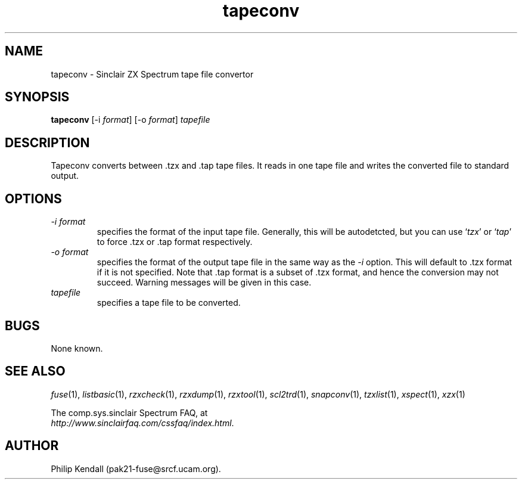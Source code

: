 .\" -*- nroff -*-
.\"
.\" tapeconv.1: tapeconv man page
.\" Copyright (c) 2002-2003 Philip Kendall
.\"
.\" This program is free software; you can redistribute it and/or modify
.\" it under the terms of the GNU General Public License as published by
.\" the Free Software Foundation; either version 2 of the License, or
.\" (at your option) any later version.
.\"
.\" This program is distributed in the hope that it will be useful,
.\" but WITHOUT ANY WARRANTY; without even the implied warranty of
.\" MERCHANTABILITY or FITNESS FOR A PARTICULAR PURPOSE.  See the
.\" GNU General Public License for more details.
.\"
.\" You should have received a copy of the GNU General Public License
.\" along with this program; if not, write to the Free Software
.\" Foundation, Inc., 59 Temple Place, Suite 330, Boston, MA 02111-1307 USA
.\"
.\" Author contact information:
.\"
.\" E-mail: pak21-fuse@srcf.ucam.org
.\" Postal address: 15 Crescent Road, Wokingham, Berks, RG40 2DB, England
.\"
.\"
.TH tapeconv 1 "13th September, 2003" "Version 0.6.1" "Emulators"
.\"
.\"------------------------------------------------------------------
.\"
.SH NAME
tapeconv \- Sinclair ZX Spectrum tape file convertor
.\"
.\"------------------------------------------------------------------
.\"
.SH SYNOPSIS
.PD 0
.B tapeconv
.RI "[-i " format ]
.RI "[-o " format ]
.I tapefile
.PD 1
.\"
.\"------------------------------------------------------------------
.\"
.SH DESCRIPTION
Tapeconv converts between .tzx and .tap tape files. It reads in one
tape file and writes the converted file to standard output.
.\"
.\"------------------------------------------------------------------
.\"
.SH OPTIONS
.TP
.I -i format
specifies the format of the input tape file. Generally, this will be
autodetcted, but you can use
.RI ` tzx '
or
.RI ` tap '
to force .tzx or .tap format respectively.
.TP
.I -o format
specifies the format of the output tape file in the same way as the
.I -i
option. This will default to .tzx format if it is not specified. Note
that .tap format is a subset of .tzx format, and hence the conversion
may not succeed. Warning messages will be given in this case.
.TP
.I tapefile
specifies a tape file to be converted.
.\"
.\"------------------------------------------------------------------
.\"
.SH BUGS
None known.
.\"
.\"------------------------------------------------------------------
.\"
.SH SEE ALSO
.IR fuse "(1),"
.IR listbasic "(1),"
.IR rzxcheck "(1),"
.IR rzxdump "(1),"
.IR rzxtool "(1),"
.IR scl2trd "(1),"
.IR snapconv "(1),"
.IR tzxlist "(1),"
.IR xspect "(1),"
.IR xzx "(1)"
.PP
The comp.sys.sinclair Spectrum FAQ, at
.br
.IR "http://www.sinclairfaq.com/cssfaq/index.html" .
.\"
.\"------------------------------------------------------------------
.\"
.SH AUTHOR
Philip Kendall (pak21-fuse@srcf.ucam.org).
